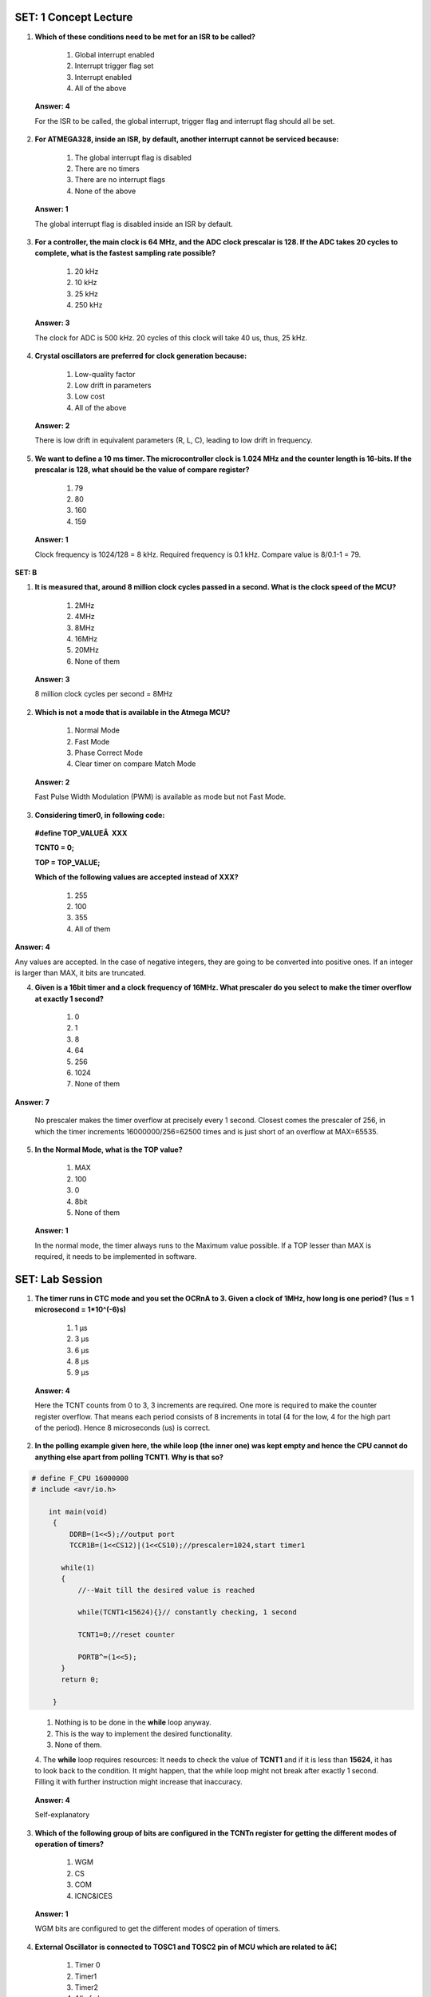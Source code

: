 ------------------------
SET: 1 Concept Lecture
------------------------


1. **Which of these conditions need to be met for an ISR to be called?**

    1. Global interrupt enabled

    2. Interrupt trigger flag set

    3. Interrupt enabled

    4. All of the above

..

   **Answer: 4**

   For the ISR to be called, the global interrupt, trigger flag and
   interrupt flag should all be set.

2. **For ATMEGA328, inside an ISR, by default, another interrupt cannot
   be serviced because:**

    1. The global interrupt flag is disabled

    2. There are no timers

    3. There are no interrupt flags

    4. None of the above

..

   **Answer: 1**

   The global interrupt flag is disabled inside an ISR by default.

3. **For a controller, the main clock is 64 MHz, and the ADC clock
   prescalar is 128. If the ADC takes 20 cycles to complete, what is the
   fastest sampling rate possible?**

    1. 20 kHz

    2. 10 kHz

    3. 25 kHz

    4. 250 kHz

..

   **Answer: 3**

   The clock for ADC is 500 kHz. 20 cycles of this clock will take 40
   us, thus, 25 kHz.

4. **Crystal oscillators are preferred for clock generation because:**

    1. Low-quality factor

    2. Low drift in parameters

    3. Low cost

    4. All of the above
..

   **Answer: 2**

   There is low drift in equivalent parameters (R, L, C), leading to low
   drift in frequency.

5. **We want to define a 10 ms timer. The microcontroller clock is 1.024
   MHz and the counter length is 16-bits. If the prescalar is 128, what
   should be the value of compare register?**

    1. 79

    2. 80

    3. 160

    4. 159

..

   **Answer: 1**

   Clock frequency is 1024/128 = 8 kHz. Required frequency is 0.1 kHz.
   Compare value is 8/0.1-1 = 79.

**SET: B**

1. **It is measured that, around 8 million clock cycles passed in a
   second. What is the clock speed of the MCU?**

    1. 2MHz

    2. 4MHz

    3. 8MHz

    4. 16MHz

    5. 20MHz

    6. None of them

..

   **Answer: 3**

   8 million clock cycles per second = 8MHz

2. **Which is not** **a mode that is available in the Atmega MCU?**

    1. Normal Mode

    2. Fast Mode

    3. Phase Correct Mode

    4. Clear timer on compare Match Mode

..

   **Answer: 2**

   Fast Pulse Width Modulation (PWM) is available as mode but not Fast
   Mode.

3. **Considering timer0, in following code:**

..

   **#define TOP_VALUEÂ  XXX**

   **TCNT0 = 0;**

   **TOP = TOP_VALUE;**

   **Which of the following values are accepted instead of XXX?**

    1. 255

    2. 100

    3. 355

    4. All of them

**Answer: 4**

Any values are accepted. In the case of negative integers, they are
going to be converted into positive ones. If an integer is larger than
MAX, it bits are truncated.

4. **Given is a 16bit timer and a clock frequency of 16MHz. What
   prescaler do you select to make the timer overflow at exactly 1
   second?**

    1. 0

    2. 1

    3. 8

    4. 64

    5. 256

    6. 1024

    7. None of them

**Answer: 7**

   No prescaler makes the timer overflow at precisely every 1 second.
   Closest comes the prescaler of 256, in which the timer increments
   16000000/256=62500 times and is just short of an overflow at
   MAX=65535.

5. **In the Normal Mode, what is the TOP value?**

    1. MAX

    2. 100

    3. 0

    4. 8bit

    5. None of them

..

   **Answer: 1**

   In the normal mode, the timer always runs to the Maximum value
   possible. If a TOP lesser than MAX is required, it needs to be
   implemented in software.
-----------------------
SET: Lab Session
-----------------------


1. **The timer runs in CTC mode and you set the OCRnA to 3. Given a
   clock of 1MHz, how long is one period? (1us = 1 microsecond =
   1*10^(-6)s)**

    1. 1 µs

    2. 3 µs

    3. 6 µs

    4. 8 µs

    5. 9 µs

..

   **Answer: 4**

   Here the TCNT counts from 0 to 3, 3 increments are required. One more
   is required to make the counter register overflow. That means each
   period consists of 8 increments in total (4 for the low, 4 for the
   high part of the period). Hence 8 microseconds (us) is correct.

2. **In the polling example given here, the while loop (the inner one)
   was kept empty and hence the CPU cannot do anything else apart from
   polling TCNT1. Why is that so?**

.. code-block::

 # define F_CPU 16000000
 # include <avr/io.h>

     int main(void)
      {
          DDRB=(1<<5);//output port
          TCCR1B=(1<<CS12)|(1<<CS10);//prescaler=1024,start timer1

        while(1)
        {
            //--Wait till the desired value is reached

            while(TCNT1<15624){}// constantly checking, 1 second

            TCNT1=0;//reset counter

            PORTB^=(1<<5);
        }
        return 0;

      }
..

    1. Nothing is to be done in the **while** loop anyway.

    2. This is the way to implement the desired functionality.

    3. None of them.

    4. The **while** loop requires resources: It needs to check the value of
    **TCNT1** and if it is less than **15624**, it has to look back to
    the condition. It might happen, that the while loop might not break
    after exactly 1 second. Filling it with further instruction might
    increase that inaccuracy.

..

   **Answer: 4**

   Self-explanatory

3. **Which of the following group of bits are configured in the TCNTn
   register for getting the different modes of operation of timers?**

    1. WGM

    2. CS

    3. COM

    4. ICNC&ICES

..

   **Answer: 1**

   WGM bits are configured to get the different modes of operation of
   timers.

4. **External Oscillator is connected to TOSC1 and TOSC2 pin of MCU
   which are related to â€¦**

    1. Timer 0

    2. Timer1

    3. Timer2

    4. All of above

.. 

    **Answer: 3**

    Timer2 has a particular asynchronous timing mode which can be set to
    count events from an external clock source connected to TOSC1 and TOSC2.

5. **Which of the following is the** **best suitable ISR vector if we
   would like to know only those changes from low to high or high to low
   and forget about the other toggle without special implementation in
   software?**

    1. TIMER1_COMPA_vect

    2. TIMER1_OVF_vect

    3. PCINT1_vect

    4. INT1_vect
..

    **Answer: 4**

    There is an External Interrupt Control Register A, where different bits
    can be set and INTn_vect can be used for getting above mentioned
    triggers through INTn pins.
